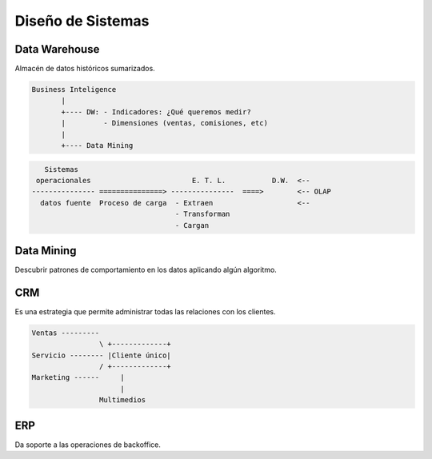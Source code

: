 Diseño de Sistemas
==================

Data Warehouse
--------------

Almacén de datos históricos sumarizados.

.. code-block:: text

   Business Inteligence
          |
          +---- DW: - Indicadores: ¿Qué queremos medir?
          |         - Dimensiones (ventas, comisiones, etc)
          |
          +---- Data Mining


.. code-block:: text
                                                                     
      Sistemas
    operacionales                        E. T. L.           D.W.  <--
   --------------- ===============> ---------------  ====>        <-- OLAP
     datos fuente  Proceso de carga  - Extraen                    <-- 
                                     - Transforman
                                     - Cargan

Data Mining
-----------

Descubrir patrones de comportamiento en los datos aplicando algún algoritmo.

CRM
---

Es una estrategia que permite administrar todas las relaciones con los 
clientes.

.. code-block:: text

   Ventas ---------
                   \ +-------------+
   Servicio -------- |Cliente único|
                   / +-------------+
   Marketing ------     |
                        |
                   Multimedios

ERP
---

Da soporte a las operaciones de backoffice. 
